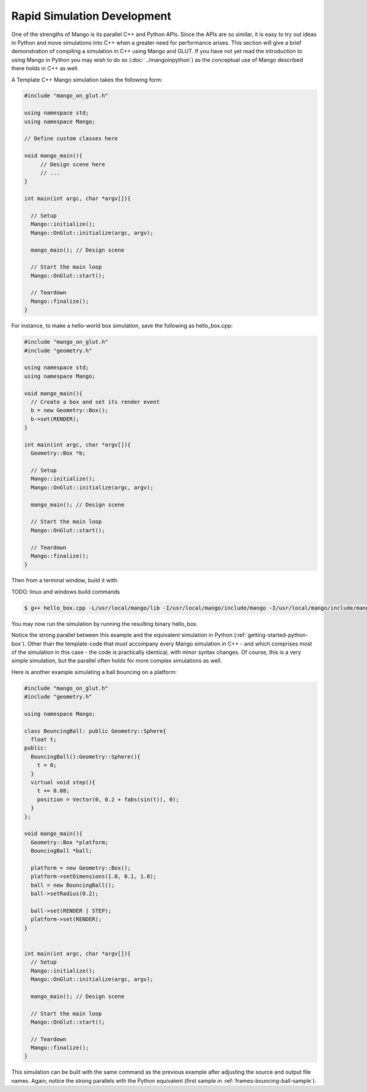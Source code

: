 Rapid Simulation Development
============================

One of the strengths of Mango is its parallel C++ and Python APIs. Since the
APIs are so similar, it is easy to try out ideas in Python and move 
simulations into C++ when a greater need for performance arises. This section
will give a brief demonstration of compiling a simulation in C++ using Mango
and GLUT. If you have not yet read the introduction to using Mango in Python 
you may wish to do so (:doc:`../mangoinpython`) as the conceptual use of 
Mango described there holds in C++ as well.


A Template C++ Mango simulation takes the following form:

.. code-block:: c++

   #include "mango_on_glut.h"
   
   using namespace std;
   using namespace Mango;

   // Define custom classes here

   void mango_main(){
   	// Design scene here
	// ...
   }
   
   int main(int argc, char *argv[]){   
   
     // Setup
     Mango::initialize();
     Mango::OnGlut::initialize(argc, argv);
   		
     mango_main(); // Design scene

     // Start the main loop
     Mango::OnGlut::start();
   	
     // Teardown
     Mango::finalize();
   }
   


For instance, to make a hello-world box simulation, save the following as 
hello_box.cpp:

.. code-block:: c++

   #include "mango_on_glut.h"
   #include "geometry.h"
   
   using namespace std;
   using namespace Mango;
   
   void mango_main(){
     // Create a box and set its render event
     b = new Geometry::Box();		
     b->set(RENDER);	
   }

   int main(int argc, char *argv[]){
     Geometry::Box *b;
   
     // Setup
     Mango::initialize();
     Mango::OnGlut::initialize(argc, argv);
   		
     mango_main(); // Design scene
   	
     // Start the main loop
     Mango::OnGlut::start();
   	
     // Teardown
     Mango::finalize();
   }


Then from a terminal window, build it with:

TODO: linux and windows build commands

.. code-block:: bash
 
   $ g++ hello_box.cpp -L/usr/local/mango/lib -I/usr/local/mango/include/mango -I/usr/local/mango/include/mango_on_glut -I/usr/local/mango/include/geometry -framework OpenGL -framework GLUT -lmgeo -lmong -lmango -o hello_box -arch i386  -pg -g3


You may now run the simulation by running the resulting binary hello_box.

Notice the strong parallel between this example and the equivalent simulation
in Python (:ref:`getting-started-python-box`). Other than the template-code 
that must accompany every Mango simulation in C++ - and which comprises most
of the simulation in this case - the code is practically identical, with 
minor syntax changes. Of course, this is a very simple simulation, but the 
parallel often holds for more complex simulations as well.

Here is another example simulating a ball bouncing on a platform:

.. code-block:: c++

  #include "mango_on_glut.h"
  #include "geometry.h"
  
  using namespace Mango;
  
  class BouncingBall: public Geometry::Sphere{
    float t;
  public:
    BouncingBall():Geometry::Sphere(){
      t = 0;
    }
    virtual void step(){
      t += 0.08;
      position = Vector(0, 0.2 + fabs(sin(t)), 0);
    }
  };
  
  void mango_main(){
    Geometry::Box *platform;
    BouncingBall *ball;
  
    platform = new Geometry::Box();
    platform->setDimensions(1.0, 0.1, 1.0);
    ball = new BouncingBall();    
    ball->setRadius(0.2);
  
    ball->set(RENDER | STEP);
    platform->set(RENDER);
  }
  
  
  int main(int argc, char *argv[]){
    // Setup
    Mango::initialize();
    Mango::OnGlut::initialize(argc, argv);
      
    mango_main(); // Design scene
  
    // Start the main loop
    Mango::OnGlut::start();
  
    // Teardown
    Mango::finalize();
  }
     

This simulation can be built with the same command as the previous example
after adjusting the source and output file names. Again, notice the strong
parallels with the Python equivalent (first sample in 
:ref:`frames-bouncing-ball-sample`).